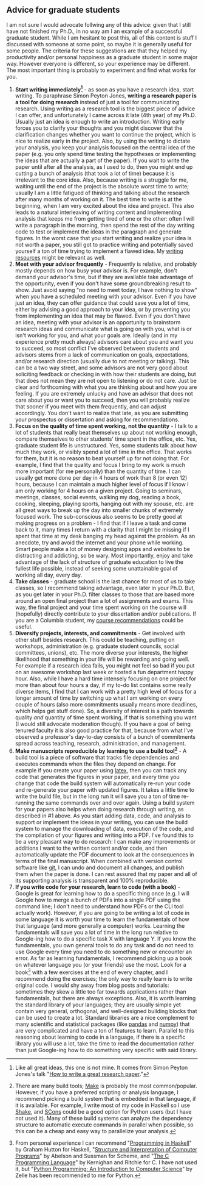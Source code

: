 #+STARTUP: showall
#+PAGETITLE: Grad school advice

** Advice for graduate students

I am not sure I would advocate follwing any of this advice: given that
I still have not finished my Ph.D., in no way am I an example of a
successful graduate student. While I am hesitant to post this, all of
this content is stuff I discussed with someone at some point, so maybe
it is generally useful for some people. The criteria for these
suggestions are that they helped my productivity and/or personal
happiness as a graduate student in some major way. However everyone is
different, so your experience may be different. The most important
thing is probably to experiment and find what works for you.

1. *Start writing immediately[fn:1]* - as soon as you have a research
   idea, start writing. To paraphrase Simon Peyton Jones, *writing a
   research paper is a tool for doing research* instead of just a tool
   for communicating research. Using writing as a research tool is the
   biggest piece of advice I can offer, and unfortunately I came
   across it late (4th year) of my Ph.D. Usually just an idea is
   enough to write an introduction. Writing early forces you to
   clarify your thoughts and you might discover that the clarification
   changes whether you want to continue the project, which is nice to
   realize early in the project. Also, by using the writing to dictate
   your analysis, you keep your analysis focused on the central idea
   of the paper (e.g. you only spend time testing the hypotheses or
   implementing the ideas that are actually a part of the paper). If
   you wait to write the paper until after all the analysis, as I used
   to do, then you might end up cutting a bunch of analysis (that took
   a lot of time) because it is irrelevant to the core idea. Also,
   because writing is a struggle for me, waiting until the end of the
   project is the absolute worst time to write; usually I am a little
   fatigued of thinking and talking about the research after many
   months of working on it. The best time to write is at the
   beginning, when I am very excited about the idea and project. This
   also leads to a natural interleaving of writing content and
   implementing analysis that keeps me from getting tired of one or
   the other: often I will write a paragraph in the morning, then
   spend the rest of the day writing code to test or implement the
   ideas in the paragraph and generate figures. In the worst case that
   you start writing and realize your idea is not worth a paper, you
   still got to practice writing and potentially saved yourself a ton
   of time trying to implement a flawed idea. My [[file:writing.html][writing resources]]
   might be relevant as well.
2. *Meet with your advisor frequently* - Frequently is relative, and
   probably mostly depends on how busy your advisor is. For example,
   don't demand your advisor's time, but if they are available take
   advantage of the opportunity, even if you don't have some
   groundbreaking result to show. Just avoid saying "no need to meet
   today, I have nothing to show" when you have a scheduled meeting
   with your advisor. Even if you have just an idea, they can offer
   guidance that could save you a lot of time, either by advising a
   good approach to your idea, or by preventing you from implementing
   an idea that may be flawed. Even if you don't have an idea, meeting
   with your advisor is an opportunity to brainstorm research ideas
   and communicate what is going on with you, what is or isn't working
   for you, and what your goals are. Ideally (and in my experience
   pretty much always) advisors care about you and want you to
   succeed, so most conflict I've observed between students and
   advisors stems from a lack of communication on goals, expectations,
   and/or research direction (usually due to not meeting or
   talking). This can be a two way street, and some advisors are not
   very good about soliciting feedback or checking in with how their
   students are doing, but that does not mean they are not open to
   listening or do not care. Just be clear and forthcoming with what
   you are thinking about and how you are feeling. If you are
   extremely unlucky and have an advisor that does not care about you
   or want you to succeed, then you will probably realize that sooner
   if you meet with them frequently, and can adjust accordingly. You
   don't want to realize that late, as you are submitting your
   prospectus or dissertation and asking for recommendations.
3. *Focus on the quality of time spent working, not the quantity* - I
   talk to a lot of students that really beat themselves up about not
   working enough, compare themselves to other students' time spent in
   the office, etc. Yes, graduate student life is unstructured. Yes,
   some students talk about how much they work, or visibly spend a lot
   of time in the office. That works for them, but it is no reason to
   beat yourself up for not doing that. For example, I find that the
   quality and focus I bring to my work is much more important (for me
   personally) than the quantity of time. I can usually get more done
   per day in 4 hours of work than 8 (or even 12) hours, because I
   can maintain a much higher level of focus if I know I am only
   working for 4 hours on a given project. Going to seminars,
   meetings, classes, social events, walking my dog, reading a book,
   cooking, sleeping, playing sports, hanging out with my spouse,
   etc. are all great ways to break up the day into smaller chunks of
   extremely focused work. The sub-conscious also seems to be pretty
   good at making progress on a problem - I find that if I leave a
   task and come back to it, many times I return with a clarity that I
   might be missing if I spent that time at my desk banging my head
   against the problem. As an anecdote, try and avoid the internet and
   your phone while working. Smart people make a lot of money
   designing apps and websites to be distracting and addicting, so be
   wary. Most importantly, enjoy and take advantage of the lack of
   structure of graduate education to live the fullest life possible,
   instead of seeking some unattainable goal of working all day, every
   day.
4. *Take classes* - graduate school is the last chance for most of us
   to take classes, so I recommend taking advantage, even later in
   your Ph.D. But, as you get later in your Ph.D. filter classes to
   those that are based more around an open final project than a lot
   of assignments and exams. This way, the final project and your time
   spent working on the course will (hopefully) directly contribute to
   your dissertation and/or publications. If you are a Columbia
   student, my [[file:courses.html][course recommendations]] could be useful.
5. *Diversify projects, interests, and commitments* - Get involved
   with other stuff besides research. This could be teaching, putting
   on workshops, administration (e.g. graduate student councils,
   social committees, unions), etc. The more diverse your interests,
   the higher likelihood that something in your life will be rewarding
   and going well. For example if a research idea fails, you might not
   feel so bad if you put on an awesome workshop last week or hosted a
   fun department happy hour. Also, while I have a hard time intensely
   focusing on one project for more than about four hours a day, if my
   to-do list contains some really diverse items, I find that I can
   work with a pretty high level of focus for a longer amount of time
   by switching up what I am working on every couple of hours (also
   more commitments usually means more deadlines, which helps get
   stuff done). So, a diversity of interest is a path towards quality
   /and/ quantity of time spent working, if that is something you want
   (I would still advocate moderation though). If you have a goal of
   being tenured faculty it is also good practice for that, because
   from what I've observed a professor's day-to-day consists of a
   bunch of commitments spread across teaching, research,
   administration, and management.
6. *Make manuscripts reproducible by learning to use a build
   tool[fn:2]* - A build tool is a piece of software that tracks file
   dependencies and executes commands when the files they depend on
   change. For example if you create your paper using [[https://www.latex-project.org/][latex]], then you
   can track any code that generates the figures in your paper, and
   every time you change that code the build system will automatically
   re-run your code and re-generate your paper with updated
   figures. It takes a little time to write the build file, but in the
   long run it will save you a ton of time re-running the same
   commands over and over again. Using a build system for your papers
   also helps when doing research through writing, as described in #1
   above. As you start adding data, code, and analysis to support or
   implement the ideas in your writing, you can use the build system
   to manage the downloading of data, execution of the code, and the
   compilation of your figures and writing into a PDF. I've found this
   to be a very pleasant way to do research: I can make any
   improvements or additions I want to the written content and/or
   code, and then automatically update the PDF document to look at the
   consequences in terms of the final manuscript. When combined with
   version control software like [[https://git-scm.com/][git]], I can undo and document all
   changes, and publish them when the paper is done. I can rest
   assured that my paper and all of its supporting analysis is
   transparent and 100% reproducible.
7. *If you write code for your research, learn to code (with a
   book)* - Google is great for learning how to do a specific thing
   once (e.g. I will Google how to merge a bunch of PDFs into a single
   PDF using the command line; I don't need to understand how PDFs or
   the CLI tool actually work). However, if you are going to be
   writing a lot of code in some language it is worth your time to
   learn the fundamentals of how that language (and more generally a
   computer) works. Learning the fundamentals will save you a lot of
   time in the long run relative to Google-ing how to do a specific
   task X with language Y. If you know the fundamentals, you own
   general tools to do any task and do not need to use Google every
   time you need to do something new or encounter an error. As far as
   learning fundamentals, I recommend picking up a book on whatever
   language you (or your friends) use the most. Look for a book[fn:3]
   with a few exercises at the end of every chapter, and I recommend
   doing the exercises; the only way to really learn is to write
   original code. I would shy away from blog posts and tutorials:
   sometimes they skew a little too far towards applications rather
   than fundamentals, but there are always exceptions. Also, it is
   worth learning the standard library of your languages; they are
   usually simple yet contain very general, orthogonal, and
   well-designed building blocks that can be used to create a
   lot. Standard libraries are a nice complement to many scientific
   and statistical packages (like [[https://pandas.pydata.org/][pandas]] and [[https://numpy.org/][numpy]]) that are very
   complicated and have a ton of features to learn. Parallel to this
   reasoning about learning to code in a language, if there is a
   specific library you will use a lot, take the time to read the
   documentation rather than just Google-ing how to do something very
   specific with said library.

[fn:1] Like all great ideas, this one is not mine. It comes from
Simon Peyton Jones's talk "[[https://www.microsoft.com/en-us/research/academic-program/write-great-research-paper/][How to write a great research paper]]."

[fn:2] There are many build tools; [[https://www.gnu.org/software/make/][Make]] is probably the most
common/popular. However, if you have a preferred scripting or analysis
language, I recommend picking a build system that is embedded in that
language, if it is available. For example, I write most of my code in
Haskell so I use [[https://shakebuild.com/][Shake]], and [[https://scons.org/][SCons]] could be a good option for Python
users (but I have not used it). Many of these build systems can
analyze the dependency structure to automatic execute commands in
parallel when possible, so this can be a cheap and easy way to
parallelize your analysis.

[fn:3] From personal experience I can recommend "[[https://www.cs.nott.ac.uk/~pszgmh/pih.html][Programming in
Haskell]]" by Graham Hutton for Haskell, "[[https://mitpress.mit.edu/sites/default/files/sicp/full-text/book/book.html][Structure and Interpretation
of Computer Programs]]" by Abelson and Sussman for Scheme, and "[[https://en.wikipedia.org/wiki/The_C_Programming_Language][The C
Programming Language]]" by Kernighan and Ritchie for C. I have not used
it, but "[[https://mcsp.wartburg.edu/zelle/python/][Python Programming: An Introduction to Computer Science]]" by
Zelle has been recommended to me for Python.
